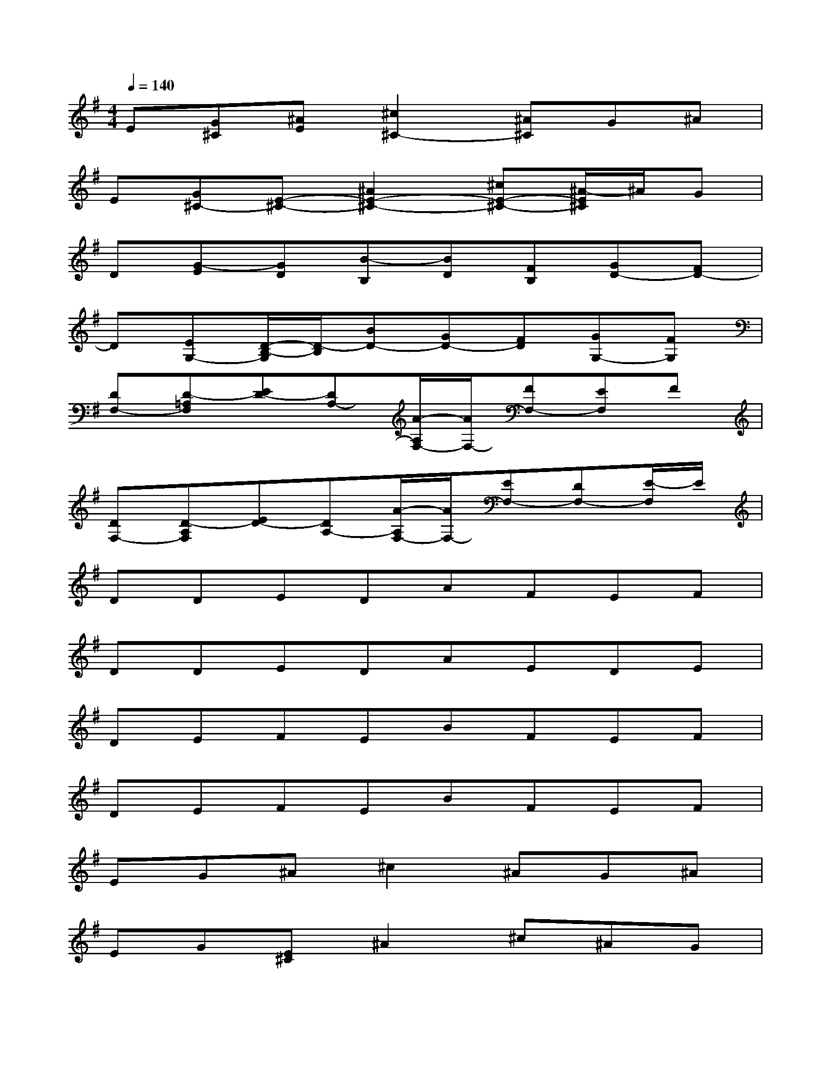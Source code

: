X:1
T:
M:4/4
L:1/8
Q:1/4=140
K:G%1sharps
V:1
E[G^C][^AE][^c2^C2-][^A^C]G^A|
E[G^C-][E-^C-][^A2E2-^C2-][^cE-^C-][^A/2-E/2^C/2]^A/2G|
D[G-E][GD][B-B,][BD][FB,][GD-][FD-]|
D[EG,-][D/2-B,/2-G,/2][D/2-B,/2][BD-][GD-][FD][GG,-][FG,]|
[DF,-][D-=A,F,][ED-][DA,-][A/2-A,/2F,/2-][A/2F,/2-][FF,-][EF,]F|
[DF,-][D-A,F,][ED-][DA,-][A/2-A,/2F,/2-][A/2F,/2-][EF,-][DF,-][E/2-F,/2]E/2|
DDEDAFEF|
DDEDAEDE|
DEFEBFEF|
DEFEBFEF|
EG^A^c2^AG^A|
EG[E^C]^A2^c^AG|
DEDB2FGF|
DEDBGFGF|
DDED=AFEF|
DDEDAEDE